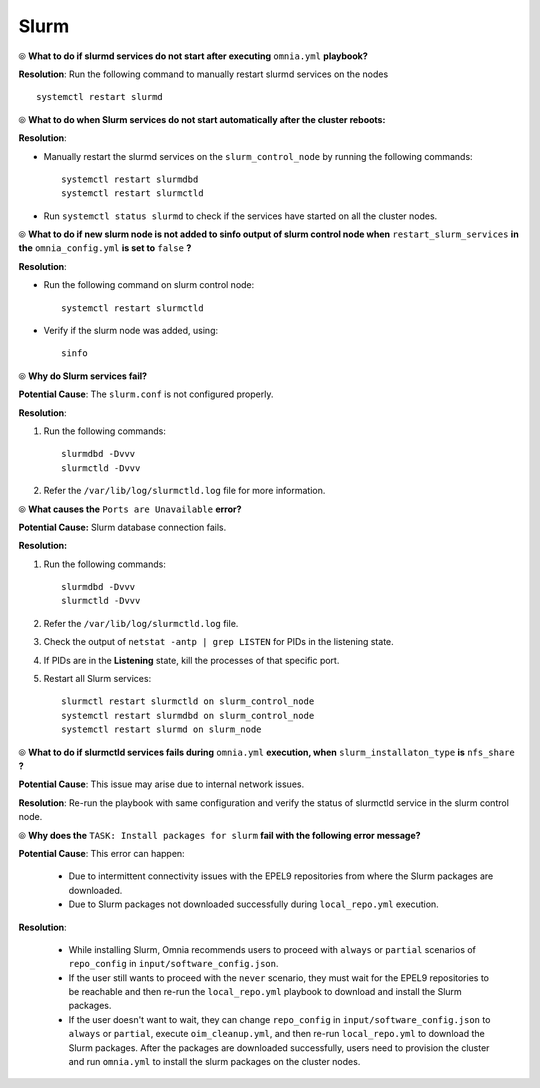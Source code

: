 Slurm
======

⦾ **What to do if slurmd services do not start after executing** ``omnia.yml`` **playbook?**

**Resolution**: Run the following command to manually restart slurmd services on the nodes ::

    systemctl restart slurmd


⦾ **What to do when Slurm services do not start automatically after the cluster reboots:**

**Resolution**:

* Manually restart the slurmd services on the ``slurm_control_node`` by running the following commands: ::

    systemctl restart slurmdbd
    systemctl restart slurmctld

* Run ``systemctl status slurmd`` to check if the services have started on all the cluster nodes.


⦾ **What to do if new slurm node is not added to sinfo output of slurm control node when** ``restart_slurm_services`` **in the** ``omnia_config.yml`` **is set to** ``false`` **?**

**Resolution**:

* Run the following command on slurm control node: ::

    systemctl restart slurmctld

* Verify if the slurm node was added, using: ::

    sinfo


⦾ **Why do Slurm services fail?**

**Potential Cause**: The ``slurm.conf`` is not configured properly.

**Resolution**:

1. Run the following commands: ::

     slurmdbd -Dvvv
     slurmctld -Dvvv

2. Refer the ``/var/lib/log/slurmctld.log`` file for more information.


⦾ **What causes the** ``Ports are Unavailable`` **error?**

**Potential Cause:** Slurm database connection fails.

**Resolution:**

1. Run the following commands: ::

     slurmdbd -Dvvv
     slurmctld -Dvvv

2. Refer the ``/var/lib/log/slurmctld.log`` file.

3. Check the output of ``netstat -antp | grep LISTEN`` for  PIDs in the listening state.

4. If PIDs are in the **Listening** state, kill the processes of that specific port.

5. Restart all Slurm services: ::

    slurmctl restart slurmctld on slurm_control_node
    systemctl restart slurmdbd on slurm_control_node
    systemctl restart slurmd on slurm_node


⦾ **What to do if slurmctld services fails during** ``omnia.yml`` **execution, when** ``slurm_installaton_type`` **is** ``nfs_share`` **?**

**Potential Cause**: This issue may arise due to internal network issues.

**Resolution**: Re-run the playbook with same configuration and verify the status of slurmctld service in the slurm control node.

⦾ **Why does the** ``TASK: Install packages for slurm`` **fail with the following error message?**

.. image:: ../../../images/slurm_epel.png

**Potential Cause**: This error can happen:

    * Due to intermittent connectivity issues with the EPEL9 repositories from where the Slurm packages are downloaded.
    * Due to Slurm packages not downloaded successfully during ``local_repo.yml`` execution.

**Resolution**:

    * While installing Slurm, Omnia recommends users to proceed with ``always`` or ``partial`` scenarios of ``repo_config`` in ``input/software_config.json``.
    * If the user still wants to proceed with the ``never`` scenario, they must wait for the EPEL9 repositories to be reachable and then re-run the ``local_repo.yml`` playbook to download and install the Slurm packages.
    * If the user doesn't want to wait, they can change ``repo_config`` in ``input/software_config.json`` to ``always`` or ``partial``, execute ``oim_cleanup.yml``, and then re-run ``local_repo.yml`` to download the Slurm packages. After the packages are downloaded successfully, users need to provision the cluster and run ``omnia.yml`` to install the slurm packages on the cluster nodes.